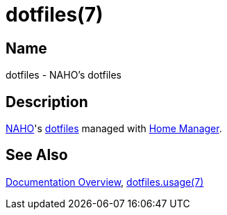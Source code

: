 = dotfiles(7)
:archwiki-dotfiles: link:https://wiki.archlinux.org/title/Dotfiles
:home-manager: link:https://nix-community.github.io/home-manager
:naho: link:https://github.com/trueNAHO

== Name

dotfiles - NAHO's dotfiles

== Description

{naho}[NAHO]'s {archwiki-dotfiles}[dotfiles] managed with {home-manager}[Home
Manager].

== See Also

link:../index.adoc[Documentation Overview], link:usage.adoc[dotfiles.usage(7)]
